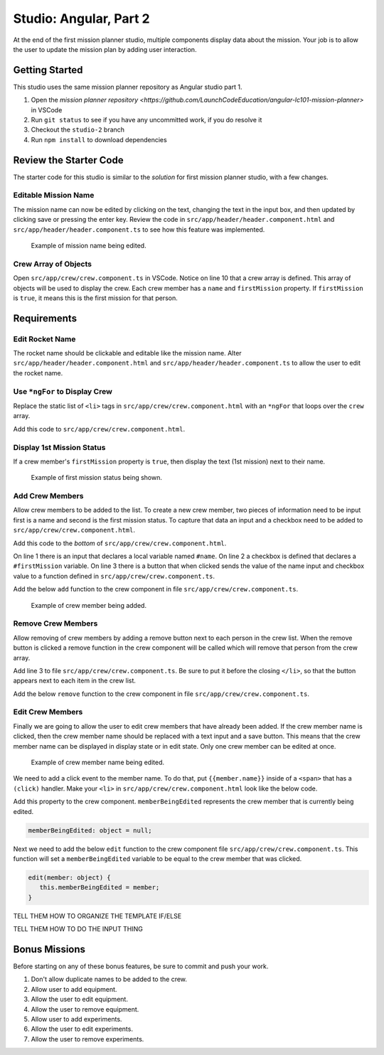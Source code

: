 Studio: Angular, Part 2
=======================

At the end of the first mission planner studio, multiple components display data about the mission. 
Your job is to allow the user to update the mission plan by adding user interaction.


Getting Started
---------------
This studio uses the same mission planner repository as Angular studio part 1.

#. Open the `mission planner repository <https://github.com/LaunchCodeEducation/angular-lc101-mission-planner>` in VSCode
#. Run ``git status`` to see if you have any uncommitted work, if you do resolve it
#. Checkout the ``studio-2`` branch
#. Run ``npm install`` to download dependencies


Review the Starter Code
-----------------------
The starter code for this studio is similar to the *solution* for first mission planner studio, with a few changes.

Editable Mission Name
^^^^^^^^^^^^^^^^^^^^^
The mission name can now be edited by clicking on the text, changing the text in the input box, and then updated by clicking save
or pressing the enter key. Review the code in ``src/app/header/header.component.html`` and ``src/app/header/header.component.ts`` to see how this
feature was implemented.

.. figure:: figures/edit-mission-name.gif
       :alt: Animated gif of mission name being clicked, edited, and then saved.

       Example of mission name being edited.

Crew Array of Objects
^^^^^^^^^^^^^^^^^^^^^
Open ``src/app/crew/crew.component.ts`` in VSCode.
Notice on line 10 that a crew array is defined. This array of objects will be used to display
the crew. Each crew member has a ``name`` and ``firstMission`` property. If ``firstMission`` is ``true``,
it means this is the first mission for that person.

.. sourcecode:: TypeScript
   :linenos:

   import { Component, OnInit } from '@angular/core';

   @Component({
      selector: 'app-crew',
      templateUrl: './crew.component.html',
      styleUrls: ['./crew.component.css']
   })
   export class CrewComponent implements OnInit {

      crew: object[] = [
         {name: "Eileen Collins", firstMission: false},
         {name: "Mae Jemison", firstMission: false},
         {name: "Ellen Ochoa", firstMission: true}
      ];

      constructor() { }

      ngOnInit() {
      }

   }


Requirements
------------

Edit Rocket Name
^^^^^^^^^^^^^^^^
The rocket name should be clickable and editable like the mission name. Alter ``src/app/header/header.component.html``
and ``src/app/header/header.component.ts`` to allow the user to edit the rocket name.

Use ``*ngFor`` to Display Crew
^^^^^^^^^^^^^^^^^^^^^^^^^^^^^^
Replace the static list of ``<li>`` tags in ``src/app/crew/crew.component.html`` with an ``*ngFor`` that loops over the ``crew`` array.

Add this code to ``src/app/crew/crew.component.html``.

.. sourcecode:: html+ng2
   :linenos:

   <li *ngFor="let member of crew">{{member.name}}</li>

Display 1st Mission Status
^^^^^^^^^^^^^^^^^^^^^^^^^^
If a crew member's ``firstMission`` property is ``true``, then display the text (1st mission) next to their name.

.. figure:: figures/first-mission-example.png
       :alt: Example of first mission status being shown.

       Example of first mission status being shown.


Add Crew Members
^^^^^^^^^^^^^^^^
Allow crew members to be added to the list. To create a new crew member, two pieces of information need to be input first is a name and
second is the first mission status. To capture that data an input and a checkbox need to be added to ``src/app/crew/crew.component.html``.

Add this code to the *bottom* of ``src/app/crew/crew.component.html``.

.. sourcecode:: html+ng2
   :linenos:

   <input #name type="text"/>
   <label>First mission<input #firstMission type="checkbox"/></label>
   <button (click)="add(name.value, firstMission.checked)">Add</button>

On line 1 there is an input that declares a local variable named ``#name``. On line 2 a checkbox is defined that declares a ``#firstMission``
variable. On line 3 there is a button that when clicked sends the value of the name input and checkbox value to a function defined in ``src/app/crew/crew.component.ts``.

Add the below ``add`` function to the crew component in file ``src/app/crew/crew.component.ts``.

.. sourcecode:: TypeScript
   :linenos:

   add(memberName: string, isFirst: boolean) {
     this.crew.push({name: memberName, firstMission: isFirst});
   }

.. figure:: figures/add-crew.gif
       :alt: Animated gif of crew member being added.

       Example of crew member being added.

Remove Crew Members
^^^^^^^^^^^^^^^^^^^
Allow removing of crew members by adding a remove button next to each person in the crew list.
When the remove button is clicked a remove function in the crew component will be called which
will remove that person from the crew array.

Add line 3 to file ``src/app/crew/crew.component.ts``. Be sure to put it before the closing ``</li>``,
so that the button appears next to each item in the crew list.

.. sourcecode:: html+ng2
   :linenos:

   <li *ngFor="let member of crew">
      {{member.name}}
      <button (click)="remove(member)">remove</button>
   </li>

Add the below ``remove`` function to the crew component in file ``src/app/crew/crew.component.ts``.

.. sourcecode:: TypeScript
   :linenos:

   remove(member: object) {
     let index = this.crew.indexOf(member);
     this.crew.splice(index, 1);
   }

Edit Crew Members
^^^^^^^^^^^^^^^^^
Finally we are going to allow the user to edit crew members that have already been added.
If the crew member name is clicked, then the crew member name should be replaced with a text
input and a save button. This means that the crew member name can be displayed in display state
or in edit state. Only one crew member can be edited at once.

.. figure:: figures/edit-crew-name.gif
       :alt: Animated gif of crew member name being clicked, edited, and then saved.

       Example of crew member name being edited.

We need to add a click event to the member name. To do that, put ``{{member.name}}`` inside of a
``<span>`` that has a ``(click)`` handler. Make your ``<li>`` in ``src/app/crew/crew.component.html``
look like the below code.

.. sourcecode:: html+ng2
   :linenos:

   <li *ngFor="let member of crew">
      <span (click)="edit(member)" class="editable-text">{{member.name}}</span>
      <button (click)="remove(member)">remove</button>
   </li>

Add this property to the crew component. ``memberBeingEdited`` represents the crew
member that is currently being edited.

.. sourcecode:: TypeScript

   memberBeingEdited: object = null;


Next we need to add the below ``edit`` function to the crew component file ``src/app/crew/crew.component.ts``.
This function will set a ``memberBeingEdited`` variable to be equal to the crew member that was clicked.

.. sourcecode:: TypeScript

   edit(member: object) {
      this.memberBeingEdited = member;
   }

TELL THEM HOW TO ORGANIZE THE TEMPLATE IF/ELSE

.. sourcecode:: html+ng2
   :linenos:

   <li *ngFor="let member of crew">
      <span *ngIf="memberBeingEdited !== member; else elseBlock">

         <!-- <li> with *ngFor, span, and remove button -->

      </span>
      <ng-template #elseBlock>
         edit state
      </ng-template>
   </li>

TELL THEM HOW TO DO THE INPUT THING

.. sourcecode:: html+ng2
   :linenos:

   <input #updatedName (keyup.enter)="save(updatedName.value, member)" [value]="member.name"/>
   <button (click)="save(updatedName.value, member)">save</button>


Bonus Missions
--------------
Before starting on any of these bonus features, be sure to commit and push your work.

#. Don't allow duplicate names to be added to the crew.
#. Allow user to add equipment.
#. Allow the user to edit equipment.
#. Allow the user to remove equipment.
#. Allow user to add experiments.
#. Allow the user to edit experiments.
#. Allow the user to remove experiments.
